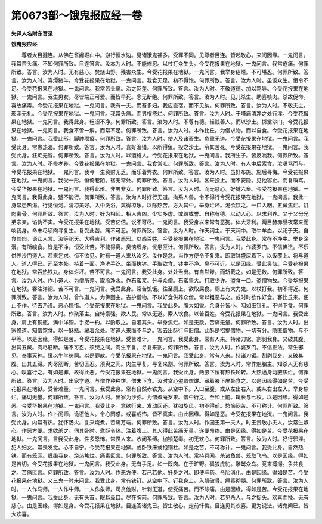 第0673部～饿鬼报应经一卷
============================

**失译人名附东晋录**

**饿鬼报应经**


　　尊者大目揵连。从佛在耆阇崛山中。游行恒水边。见诸饿鬼甚多。受罪不同。见尊者目连。皆起敬心。来问因缘。一鬼问言。我常苦头痛。不知何罪所致。目连答言。汝本为人时。不能修忍。以杖打众生头。今受花报果在地狱。一鬼问言。我常疮痛。何罪所致。答言。汝为人时。无有慈心。焚烧山野。残害众生。今受花报果在地狱。一鬼问言。我举身疮烂。不可堪忍。何罪所致。答言。汝为人时。喜燂猪羊。今受花报果在地狱。一鬼问言。我食无足。初不得饱。何罪所致。答言。汝为人时。虽饭众生。恒令不足。今受花报果在地狱。一鬼问言。我常苦头痛。治之叵差。何罪所致。答言。汝为人时。不敬道德。加以骂辱。今受花报果在地狱。一鬼问言。我生男女。尽皆端正可爱。而皆早死。念无断绝。何罪所致。答言。汝为人时。见儿杀生。助喜啖肉。杀故促命。喜故痛毒。今受花报果在地狱。一鬼问言。我有一夫。而畜多妇。我应直宿。而不见纳。何罪所致。答言。汝为人时。不敬夫主。邪淫无礼。今受花报果在地狱。一鬼问言。我常头痛。而男根疮烂。何罪所致。答言。汝为人时。于塔庙清净之处行淫。今受花报果在地狱。一鬼问言。我得此身。粗涩不净。何罪所致。答言。汝为人时。不尊有德。轻贱善人。而以沙土。掷坌沙门。今受花报果在地狱。一鬼问言。我食不啻一斛。而常不足。何罪所致。答言。汝为人时。本作比丘。为僧求物。而以自食。今受花报果在地狱。一鬼问言。我受此形。脚肿项瘿。何罪所致。答言。汝为人时。使人及诸畜生。负重无道。今受花报果在地狱。一鬼问言。我受此身。常患热渴。何罪所致。答言。汝为人时。喜好渔猎。以所得鱼。投之沙土。令其苦死。今受花报果在地狱。一鬼问言。我受此身。狂痴无智。何罪所致。答言。汝为人时。以酒施人。今受花报果在地狱。一鬼问言。我所生子。皆反啖我。何罪所致。答言。汝为人时。不修孝养。今受花报果在地狱。一鬼问言。我食常吐。何罪所致。答言。汝为人时。有人中后索食。汝嗔骂而与。今受花报果在地狱。一鬼问言。我今一生资财无乏。而乐着弊衣。何罪所致。答言。汝为人时。虽好布施。施后寻悔。今受花报果在地狱。一鬼问言。我受一形。恒倚巷陌。宿无常处。何罪所致。答言。汝为人时。客来投止。而不安隐。见他容止。而复嗔骂。今受华报果在地狱。一鬼问言。我得此形。非男非女。何罪所致。答言。汝为人时。而无慈心。好犍六畜。今受花报果在地狱。一鬼问言。我得此身。躄不能行。何罪所致。答言。汝为人时好行无道。拘系人兽。令不得行今受花报果在地狱。一鬼问言。我此一身常患热渴。行见恒河。清凉美好。入中洗浴。冀得凉乐。以除热苦。方入其中。举身烂坏。渴欲饮之。一口入咽。五藏焦烂。饥肉离骨。何罪所致。答言。汝为人时。好为相师。相人吉凶。少实多虚。或毁或誉。自称有德。以动人心。以求利养。又于父母兄弟宗亲。谄伪不实。今受花报果在地狱。受苦亿倍。说不可尽。一鬼问言。我受身以来常有恶狗。体大牙利。两目赫赤昼夜常来而啖我身。命未尽顷肉寻复生。复受此苦。痛不可忍。何罪所致。答言。汝为人时。作天祠主。于天祠中。取牛羊血。以祀于天。自食其肉。语众人言。汝等祀天。大得吉利。作诸恶邪。以惑百姓。今受花报果在地狱。一鬼问言。我受此身。常在不净中。举身涂漫。有所啖食。皆是不净。恒受此苦。不能得离。臭恼缠身。忧患叵计。何罪所致。答言。汝为人时。作婆罗门。不信佛法。不乐供养沙门道人。若来乞求。恒不欲见。时有一道人来从汝乞。汝作是念。当作方便令不复来。即取钵盛屎着下。以饭覆上。将与道人。道人得已。还至本处。持着一面。净洗手讫。坐而执钵。手取欲食。钵中不净。臭不可近。以是因缘。受此臭恼。今受花报果在地狱。常吞热铁丸。身体烂坏。苦不可言。一鬼问言。我受此身。处处舌出。有自然斧。而斩截之。如是无数。何罪所致。答言。汝为人时。作小道人。为僧所差。取冷净水。作石蜜浆。分与众僧。石蜜坚大。打取少许。盗食一口。盗僧物故。今受华报果在地狱。吞注洋铜。苦不可言。一鬼问言。我受此身。常苦饥饿。往至厕上。欲取屎食。厕上有大力鬼。以杖打我。初不得近。何罪所致。答言。汝为人时。曾作道人。为佛图主。吝护僧物。不以好食供养众僧。常以粗恶与之。或时时欲作好食。客比丘来。便止不作。待去乃设。恶心悭惜。今受花报果在地狱。一鬼问言。我受此身。腹大如瓮。余身分皆小。咽如细针孔。不得下食。何罪所致。答言。汝为人时。作聚落主。自恃豪强。欺人民。常以无道。索人饮食。以苦百姓。今受花报果在地狱。一鬼问言。我受此身。肩上有铜瓶。满中洋铜。手捉一杓。以酌取之。自灌其头。举身焦烂。如是无数。苦痛无量。何罪所致。答言。汝为人时。出家修道。知僧饮食。以一酥瓶。藏着余处。客道人来而不与之。客去出酥行与旧僧。此酥是招提僧物。一切有分。隐匿僧物。与不平等。以是因缘。得如是苦。今受花报果在地狱。受苦难计。一鬼问言。我受此身。常有人来。持诸刀锯。割剥我身。又破其腹。出其五藏。肉尽筋断。痛不可忍。须臾之间。肉生平复。寻复来割。何罪所致。答言。汝为人时。作婆罗门。不信正法。常生邪见。奉事天神。恒以牛羊祷祠。以是罪故。今受花报果在地狱。一鬼问言。我受此身。常有人来。持诸刀锯。割剥我身。又破其腹。出其五藏。肉尽筋断。苦切叵忍。须臾之间。肉生平复。寻复来割。何罪所致。答言。汝为人时。常作魁脍主。知杀人无有慈心。叹喜行之。有如是罪。故得此恶。今受花报果在地狱。一鬼问言。我受此身。两腋下恒有热铁轮转。大热逼身两腋焦烂。何罪所致。答言。汝为人时。出家学道。与僧作种种饼。僧未下食。汝时贪心盗取僧饼。藏着腋下屏处食之。以是因缘得如是苦。今受花报果在地狱。受苦难量。一鬼问言。我受此身。常有自然赤铁丸。从空中下。入口至腹。或从左出右入。或从右出左入。举身焦烂。痛切无量。何罪所致。答言。汝为人时。出家为沙弥。为僧煮庵罗果。僧中行之。至和上前。辄长与七枚。以是因缘。得如是恶。今受华报果在地狱。一鬼问言。我受此身。意欲行来。发动回还。犹如旋风。初不得前。愁恼闷苦。不可称计。何罪所致。答言。汝为人时。作卜问师。诡诳他人。令心罔惑。或喜或怖。皆不真实。由此因缘。得如是恶。今受花报果在地狱。一鬼问言。我受此身。内常有热。犹怀汤火。复来烧煮。苦痛万端。何罪所致。答言。汝为人时。作国王第一夫人。时王贵敬小夫人。汝常生嫉心。作恶方便。求欲杀之。伺其卧时。煮酥令热。注着腹上。其人得此苦痛无量。遂便命终。由是因缘。得如是苦。今受花报果在地狱。一鬼问言。言我受此身。性多恐怖。常畏人来。收闭系缚。枷锁楚毒。初无欢心。何罪所致。答言。汝为人时。好行邪淫。犯人妇女。常畏发觉。心不自宁。今受花报果在地狱。或卧铁床或抱铜柱。如是之苦。不可称计。一鬼问言。我受此身。自然热铁。而有笼网。缠络我身。烧热焦烂。痛毒叵言。何罪所致。答言。汝为人时。常持罝网。杀诸鱼兽。笼取飞鸟。以是因缘。得如是苦切。今受花报果在地狱。一鬼问言。我受此身。无有手足。如一叚肉。在于旷野。狐狼虎豹。雕鹫众鸟。竞来搏撮。争共食之。苦痛叵言。何罪所致。答言。汝为人时。作恶方便。若己若他。妊身之时。即便与药。令胎消化。由是因缘。得如是苦。今受花报果在地狱。又三鬼一时来问言。我受此身。常有铁钉。从空中下。钉我身上。入肌破骨。痛毒彻髓。何罪所致。答言。汝为人时。一人作马师。一人作牛师。一人作象师。苟贪他财。针刺无道。使受痛苦。而不除痛。由是因缘。得如是苦。今受花报果在地狱。一鬼问言。我受此身。无有头首。眼耳鼻口。尽在胸前。何罪所致。答言。汝为人时。若见杀人。与之捉头。欢喜而挽。无有慈心。由是因缘。得如是身。今受花报果在地狱。目连答诸鬼已。皆生敬心。走前忏悔。目连见其欢喜。更为说法。诸鬼闻已。皆大欢喜。
